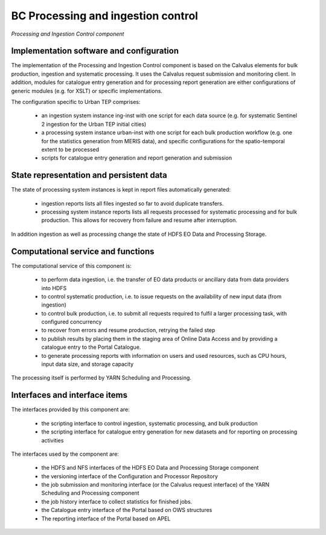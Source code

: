 .. _bcpc_part1 :

BC Processing and ingestion control
===================================

.. req:: TS-FUN-610
  :show:

  (Data ingestion) The Urban TEP Processing and Ingestion Control provides an ingestion script for the ESA Sentinel data hub and for USGS for Landsat. There is a bulk ingestion script that has been used for MERIS ingestion from media.

.. req:: TS-FUN-620
  :show:

  (Data ingestion monitoring) The Urban TEP Processing and Ingestion Control maintains the state of ingestion. Catalogue entry generation for datasets are done operator-controlled.

.. req:: TS-FUN-690
  :show:

  (Processing result provision) Processing results can be staged to the Online Data Access staging area as a step in processing control.

.. req:: TS-FUN-700
  :show:

  (Catalogue entry) Processing and Ingestion Control provides scripts for catalogue entry generation of new datasets. Catalogue entry generation for datasets are done operator-controlled.

.. req:: TS-FUN-710
  :show:

  (Processing statistics) Processing and Ingestion Control provides scripts for processing report generation and to transfer them to teh Reporting component of the Portal. Report generation is done operator-controlled.

.. req:: TS-RES-630
  :show:

  (Subsystem configuration) The configuration of ingestion and processing workflows is maintained in the Config and Processor Repository.

.. req:: TS-ICD-350
  :show:

  (Resource utilization reporting interface) Processing and Ingestion Control provides scripts for processing report generation and to transfer them to teh Reporting component of the Portal. Report generation is done operator-controlled.

.. req:: TS-ICD-080
  :show:

  (Accounting collection API) Processing and Ingestion Control provides scripts for processing report generation and to transfer them to teh Reporting component of the Portal. Report generation is done operator-controlled.

.. req:: TS-ICD-090
  :show:

  (OGC Web Services Context Document (OWS Context)) Processing and Ingestion Control provides scripts for catalogue entry generation of new datasets. Catalogue entry generation for datasets are done operator-controlled.
 	 	 
.. figure:: IngestionAndProcessingControlModel.png
   :scale: 100
   :align: center

   *Processing and Ingestion Control component*

Implementation software and configuration
-----------------------------------------

The implementation of the Processing and Ingestion Control component is based on the Calvalus elements for bulk production, ingestion and systematic processing. It uses the Calvalus request submission and monitoring client. In addition, modules for catalogue entry generation and for processing report generation are either configurations of generic modules (e.g. for XSLT) or specific implementations.

The configuration specific to Urban TEP comprises:

 * an ingestion system instance ing-inst with one script for each data source (e.g. for systematic Sentinel 2 ingestion for the Urban TEP initial cities)
 * a processing system instance urban-inst with one script for each bulk production workflow (e.g. one for the statistics generation from MERIS data), and specific configurations for the spatio-temporal extent to be processed
 * scripts for catalogue entry generation and report generation and submission

State representation and persistent data
----------------------------------------

The state of processing system instances is kept in report files automatically generated:

 * ingestion reports lists all files ingested so far to avoid duplicate transfers.
 * processing system instance reports lists all requests processed for systematic processing and for bulk production. This allows for recovery from failure and resume after interruption.

In addition ingestion as well as processing change the state of HDFS EO Data and Processing Storage.

Computational service and functions
-----------------------------------

The computational service of this component is:

 * to perform data ingestion, i.e. the transfer of EO data products or ancillary data from data providers into HDFS
 * to control systematic production, i.e. to issue requests on the availability of new input data (from ingestion)
 * to control bulk production, i.e. to submit all requests required to fulfil a larger processing task, with configured concurrency
 * to recover from errors and resume production, retrying the failed step
 * to publish results by placing them in the staging area of Online Data Access and by providing a catalogue entry to the Portal Catalogue.
 * to generate processing reports with information on users and used resources, such as CPU hours, input data size, and storage capacity

The processing itself is performed by YARN Scheduling and Processing.

Interfaces and interface items
------------------------------

The interfaces provided by this component are:

 * the scripting interface to control ingestion, systematic processing, and bulk production
 * the scripting interface for catalogue entry generation for new datasets and for reporting on processing activities

The interfaces used by the component are:

 * the HDFS and NFS interfaces of the HDFS EO Data and Processing Storage component
 * the versioning interface of the Configuration and Processor Repository
 * the job submission and monitoring interface (or the Calvalus request interface) of the YARN Scheduling and Processing component
 * the job history interface to collect statistics for finished jobs.
 * the Catalogue entry interface of the Portal based on OWS structures
 * The reporting interface of the Portal based on APEL
